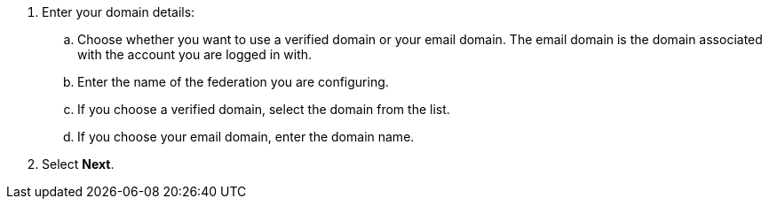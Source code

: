 

. Enter your domain details:
.. Choose whether you want to use a verified domain or your email domain. The email domain is the domain associated with the account you are logged in with.
.. Enter the name of the federation you are configuring.
.. If you choose a verified domain, select the domain from the list.    
.. If you choose your email domain, enter the domain name.

. Select *Next*.